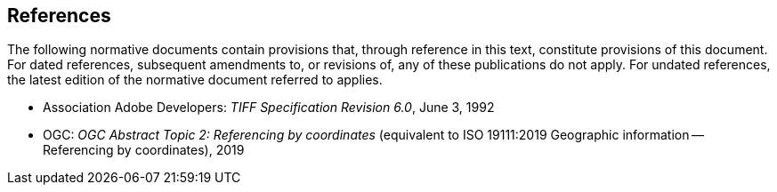 == References
The following normative documents contain provisions that, through reference in this text,
constitute provisions of this document.
For dated references, subsequent amendments to, or revisions of, any of these publications do not apply.
For undated references, the latest edition of the normative document referred to applies.

* Association Adobe Developers: __TIFF Specification Revision 6.0__, June 3, 1992

* OGC: __OGC Abstract Topic 2: Referencing by coordinates__ (equivalent to ISO 19111:2019 Geographic information -- Referencing by coordinates), 2019
